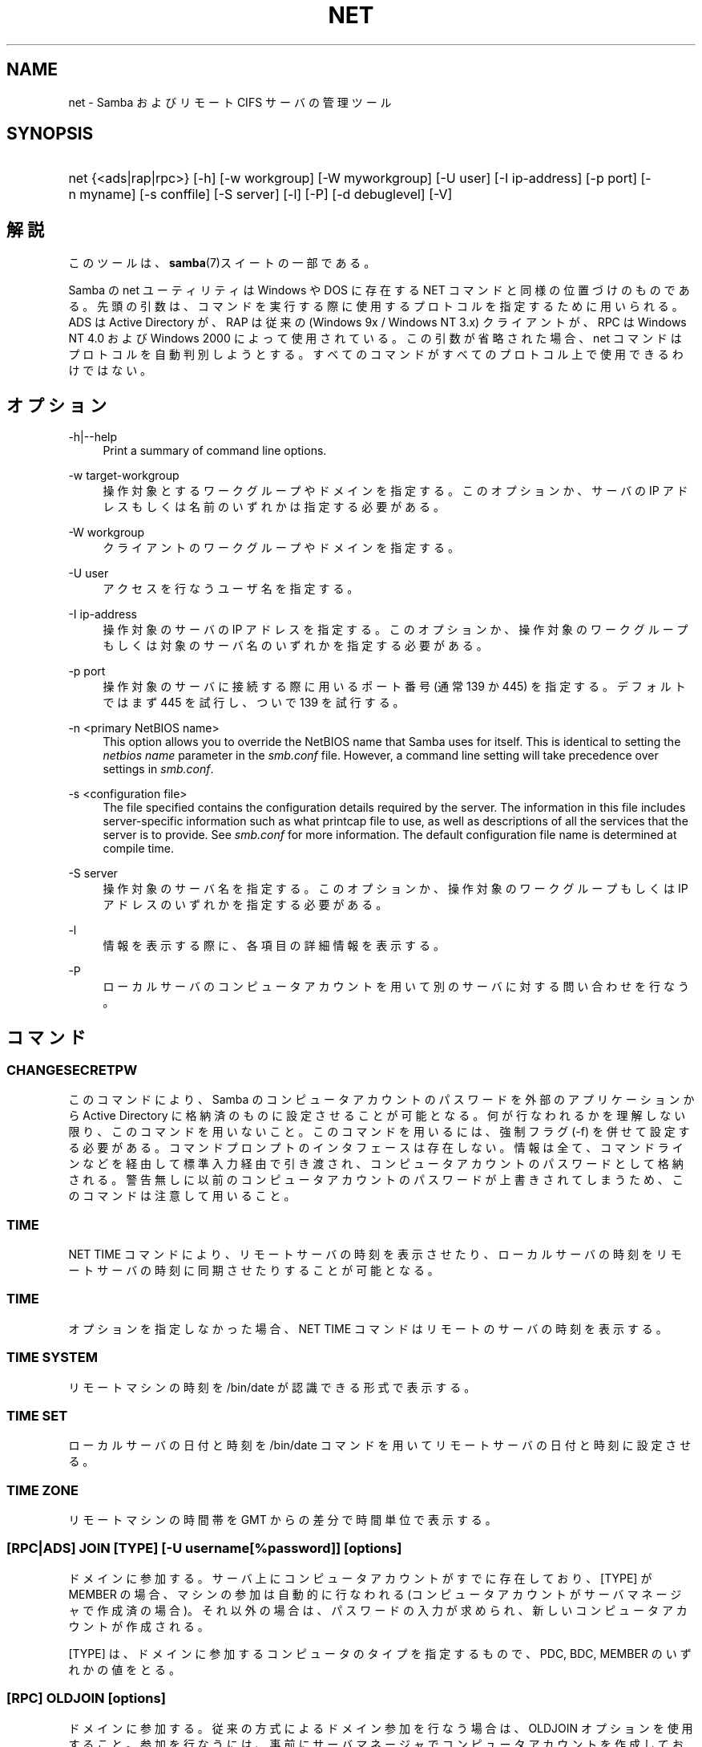 .\"     Title: net
.\"    Author: 
.\" Generator: DocBook XSL Stylesheets v1.73.2 <http://docbook.sf.net/>
.\"      Date: 10/29/2008
.\"    Manual: 
.\"    Source: 
.\"
.TH "NET" "8" "10/29/2008" "" ""
.\" disable hyphenation
.nh
.\" disable justification (adjust text to left margin only)
.ad l
.SH "NAME"
net - Samba およびリモート CIFS サーバの管理ツール
.SH "SYNOPSIS"
.HP 1
net {<ads|rap|rpc>} [\-h] [\-w\ workgroup] [\-W\ myworkgroup] [\-U\ user] [\-I\ ip\-address] [\-p\ port] [\-n\ myname] [\-s\ conffile] [\-S\ server] [\-l] [\-P] [\-d\ debuglevel] [\-V]
.SH "解説"
.PP
このツールは、\fBsamba\fR(7)スイートの一部である。
.PP
Samba の net ユーティリティは Windows や DOS に存在する NET コマンドと同様の位置づけのものである。 先頭の引数は、コマンドを実行する際に使用するプロトコルを指定するために用いられる。 ADS は Active Directory が、RAP は従来の (Windows 9x / Windows NT 3\.x) クライアントが、 RPC は Windows NT 4\.0 および Windows 2000 によって使用されている。 この引数が省略された場合、 net コマンドはプロトコルを自動判別しようとする。 すべてのコマンドがすべてのプロトコル上で使用できるわけではない。
.SH "オプション"
.PP
\-h|\-\-help
.RS 4
Print a summary of command line options\.
.RE
.PP
\-w target\-workgroup
.RS 4
操作対象とするワークグループやドメインを指定する。 このオプションか、サーバの IP アドレスもしくは名前のいずれかは指定する必要がある。
.RE
.PP
\-W workgroup
.RS 4
クライアントのワークグループやドメインを指定する。
.RE
.PP
\-U user
.RS 4
アクセスを行なうユーザ名を指定する。
.RE
.PP
\-I ip\-address
.RS 4
操作対象のサーバの IP アドレスを指定する。 このオプションか、 操作対象のワークグループもしくは対象のサーバ名のいずれかを指定する必要がある。
.RE
.PP
\-p port
.RS 4
操作対象のサーバに接続する際に用いるポート番号 (通常 139 か 445) を指定する。 デフォルトではまず 445 を試行し、ついで 139 を試行する。
.RE
.PP
\-n <primary NetBIOS name>
.RS 4
This option allows you to override the NetBIOS name that Samba uses for itself\. This is identical to setting the
\fInetbios name\fR
parameter in the
\fIsmb\.conf\fR
file\. However, a command line setting will take precedence over settings in
\fIsmb\.conf\fR\.
.RE
.PP
\-s <configuration file>
.RS 4
The file specified contains the configuration details required by the server\. The information in this file includes server\-specific information such as what printcap file to use, as well as descriptions of all the services that the server is to provide\. See
\fIsmb\.conf\fR
for more information\. The default configuration file name is determined at compile time\.
.RE
.PP
\-S server
.RS 4
操作対象のサーバ名を指定する。 このオプションか、操作対象のワークグループもしくは IP アドレスのいずれかを指定する必要がある。
.RE
.PP
\-l
.RS 4
情報を表示する際に、各項目の詳細情報を表示する。
.RE
.PP
\-P
.RS 4
ローカルサーバのコンピュータアカウントを用いて別のサーバに対する問い合わせを行なう。
.RE
.SH "コマンド"
.SS "CHANGESECRETPW"
.PP
このコマンドにより、Samba のコンピュータアカウントのパスワードを外部のアプリケーションから Active Directory に格納済のものに設定させることが可能となる。 何が行なわれるかを理解しない限り、このコマンドを用いないこと。 このコマンドを用いるには、強制フラグ (\-f) を併せて設定する必要がある。 コマンドプロンプトのインタフェースは存在しない。 情報は全て、コマンドラインなどを経由して標準入力経由で引き渡され、コンピュータアカウントのパスワードとして格納される。 警告無しに以前のコンピュータアカウントのパスワードが上書きされてしまうため、このコマンドは注意して用いること。
.SS "TIME"
.PP
NET TIME
コマンドにより、リモートサーバの時刻を表示させたり、ローカルサーバの時刻をリモートサーバの時刻に同期させたりすることが可能となる。
.SS "TIME"
.PP
オプションを指定しなかった場合、
NET TIME
コマンドはリモートのサーバの時刻を表示する。
.SS "TIME SYSTEM"
.PP
リモートマシンの時刻を
/bin/date
が認識できる形式で表示する。
.SS "TIME SET"
.PP
ローカルサーバの日付と時刻を
/bin/date
コマンドを用いてリモートサーバの日付と時刻に設定させる。
.SS "TIME ZONE"
.PP
リモートマシンの時間帯を GMT からの差分で時間単位で表示する。
.SS "[RPC|ADS] JOIN [TYPE] [\-U username[%password]] [options]"
.PP
ドメインに参加する。サーバ上にコンピュータアカウントがすでに存在しており、 [TYPE] が MEMBER の場合、マシンの参加は自動的に行なわれる (コンピュータアカウントがサーバマネージャで作成済の場合)。 それ以外の場合は、パスワードの入力が求められ、新しいコンピュータアカウントが作成される。
.PP
[TYPE] は、ドメインに参加するコンピュータのタイプを指定するもので、 PDC, BDC, MEMBER のいずれかの値をとる。
.SS "[RPC] OLDJOIN [options]"
.PP
ドメインに参加する。従来の方式によるドメイン参加を行なう場合は、 OLDJOIN オプションを使用すること。 参加を行なうには、事前にサーバマネージャでコンピュータアカウントを作成しておくことが必要である。
.SS "[RPC|ADS] USER"
.SS "[RPC|ADS] USER"
.PP
ユーザの一覧を出力する。
.SS "[RPC|ADS] USER DELETE target"
.PP
指定したユーザを削除する。
.SS "[RPC|ADS] USER INFO target"
.PP
指定したユーザの所属するグループ一覧を出力する。
.SS "[RPC|ADS] USER RENAME oldname newname"
.PP
指定したユーザの名前を変更する。
.SS "[RPC|ADS] USER ADD name [password] [-F user flags] [-C comment]"
.PP
指定したユーザを追加する。
.SS "[RPC|ADS] GROUP"
.SS "[RPC|ADS] GROUP [misc options] [targets]"
.PP
グループの一覧を表示する。
.SS "[RPC|ADS] GROUP DELETE name [その他のオプション]"
.PP
指定したグループを削除する。
.SS "[RPC|ADS] GROUP ADD name [-C comment]"
.PP
指定したグループを作成する。
.SS "[RAP|RPC] SHARE"
.SS "[RAP|RPC] SHARE [その他のオプション] [targets]"
.PP
指定したサーバが公開しているすべてのリソース(ネットワーク共有)の一覧を出力する。
.SS "[RAP|RPC] SHARE ADD name=serverpath [-C comment] [-M maxusers] [targets]"
.PP
サーバに共有を追加する (公開を有効にする)。Maxusers は共有に同時に接続できるユーザの数を指定する。
.SS "SHARE DELETE sharenam"
.PP
指定した共有を削除する。
.SS "[RPC|RAP] FILE"
.SS "[RPC|RAP] FILE"
.PP
リモートサーバ上でオープンされているファイルの一覧を出力する。
.SS "[RPC|RAP] FILE CLOSE fileid"
.PP
リモートサーバ上にある
\fIfileid\fR
で指定したファイルをクローズする。
.SS "[RPC|RAP] FILE INFO fileid"
.PP
指定した
\fIfileid\fR
のファイルの情報を出力する。 現在表示されるのは、以下の情報である: file\-id, username, lock, path, permission
.SS "[RAP|RPC] FILE USER"
.sp
.it 1 an-trap
.nr an-no-space-flag 1
.nr an-break-flag 1
.br
Note
.PP
Currently NOT implemented\.
.SS "SESSION"
.SS "RAP SESSION"
.PP
オプションなしの場合、 SESSION は指定したサーバ上のすべてのアクティブな SMB/CIFS セッションの一覧を表示する。
.SS "RAP SESSION DELETE|CLOSE CLIENT_NAME"
.PP
指定したセッションをクローズする。
.SS "RAP SESSION INFO CLIENT_NAME"
.PP
は指定したセッションにおいてオープンされているファイルの一覧を表示する (訳注: 実際はオープンされている共有の一覧その他の情報を表示する)。
.SS "RAP SERVER \fIDOMAIN\fR"
.PP
ドメインもしくはワークグループ内のサーバの一覧を出力する。 デフォルトの対象はローカルドメインである。
.SS "RAP DOMAIN"
.PP
現在ネットワークで表示されているドメインおよびワークグループの一覧を出力する。
.SS "RAP PRINTQ"
.SS "RAP PRINTQ LIST QUEUE_NAME"
.PP
サーバ上の指定された印刷キューおよび印刷ジョブの一覧を出力する。
\fIQUEUE_NAME\fR
が省略された場合、キューの一覧が出力される。
.SS "RAP PRINTQ DELETE JOBID"
.PP
指定された ID の印刷ジョブを削除する。
.SS "RAP VALIDATE \fIuser\fR [\fIpassword\fR]"
.PP
指定したユーザがリモートサーバにログオン可能かどうかを確認する。 コマンドラインでパスワードが指定されなかった場合は、入力を求められる。
.sp
.it 1 an-trap
.nr an-no-space-flag 1
.nr an-break-flag 1
.br
Note
.PP
Currently NOT implemented\.
.SS "RAP GROUPMEMBER"
.SS "RAP GROUPMEMBER LIST GROUP"
.PP
指定したグループのメンバ一覧を出力する。
.SS "RAP GROUPMEMBER DELETE GROUP USER"
.PP
グループからメンバを削除する。
.SS "RAP GROUPMEMBER ADD GROUP USER"
.PP
グループにメンバを追加する。
.SS "RAP ADMIN \fIcommand\fR"
.PP
指定した
\fIcommand\fR
をリモートサーバ上で実行する。 OS/2 サーバに対してのみ機能する。
.sp
.it 1 an-trap
.nr an-no-space-flag 1
.nr an-break-flag 1
.br
Note
.PP
Currently NOT implemented\.
.SS "RAP SERVICE"
.SS "RAP SERVICE START NAME [arguments...]"
.PP
リモートサーバ上の指定したサービスを起動する。現在実装されていない。
.sp
.it 1 an-trap
.nr an-no-space-flag 1
.nr an-break-flag 1
.br
Note
.PP
Currently NOT implemented\.

.SS "RAP SERVICE STOP"
.PP
リモートサーバ上の指定したサービスを停止する。
.sp
.it 1 an-trap
.nr an-no-space-flag 1
.nr an-break-flag 1
.br
Note
.PP
Currently NOT implemented\.
.SS "RAP PASSWORD \fIUSER\fR \fIOLDPASS\fR \fINEWPASS\fR"
.PP

\fIUSER\fR
のパスワードを
\fIOLDPASS\fR
から
\fINEWPASS\fR
に変更する。
.SS "LOOKUP"
.SS "LOOKUP HOST HOSTNAME [TYPE]"
.PP
指定したホスト名およびタイプ(NetBIOS サフィックス)の IP アドレスを検索する。 タイプのデフォルトは 0x20 (workstation (訳注: server の誤り)) である。
.SS "LOOKUP LDAP [DOMAIN"
.PP
指定した
\fIDOMAIN\fR
の LDAP サーバの IP アドレスを検索する。デフォルトはローカルドメインが対象となる。
.SS "LOOKUP KDC [REALM]"
.PP
指定した
\fIREALM\fR
の KDC の IP アドレスを検索する。 デフォルトはローカルなレルム(realm)が対象となる。
.SS "LOOKUP DC [DOMAIN]"
.PP
指定した
\fIDOMAIN\fR
のドメインコントローラの IP アドレスを検索する。 デフォルトはローカルドメインが対象となる。
.SS "LOOKUP MASTER DOMAIN"
.PP
指定した
\fIDOMAIN\fR
もしくはワークグループのマスタブラウザの IP アドレスを検索する。 デフォルトはローカルドメインが対象となる。
.SS "CACHE"
.PP
Samba は「gencache」という汎用のキャッシュインタフェースを用いている。 これは \'NET CACHE\' コマンドにより制御可能である。
.PP
タイムアウトに関するパラメータはすべて、以下のサフィックスをサポートしている:
.IP "" 4
s \- 秒
.IP "" 4
m \- 分
.IP "" 4
h \- 時
.IP "" 4
d \- 日
.IP "" 4
w \- 週

.SS "CACHE ADD key data time-out"
.PP
指定した key と data の組合せを time\-out の期限でキャッシュに追加する。
.SS "CACHE DEL key"
.PP
key をキャッシュから削除する。
.SS "CACHE SET key data time-out"
.PP
既存のキャッシュエントリの data を更新する。
.SS "CACHE SEARCH PATTERN"
.PP
キャッシュデータの中から指定されたパターンを検索する。
.SS "CACHE LIST"
.PP
現在キャッシュに格納されているアイテムの一覧を表示する。
.SS "CACHE FLUSH"
.PP
現在キャッシュに格納されているアイテムをすべて消去する。
.SS "GETLOCALSID [DOMAIN]"
.PP
指定されたドメインの SID を表示する。 パラメータが省略された場合、ローカルサーバが所属するドメインの SID を表示する。
.SS "SETLOCALSID S\-1\-5\-21\-x\-y\-z"
.PP
ローカルサーバが所属するドメインの SID を指定した SID に設定する。
.SS "GROUPMAP"
.PP
Windows のグループ ID と UNIX のグループ ID との対応づけを行なう。 パラメータは「parameter=value」の形式で指定する。共通のオプションを以下に示す:
.sp
.RS 4
.ie n \{\
\h'-04'\(bu\h'+03'\c
.\}
.el \{\
.sp -1
.IP \(bu 2.3
.\}
unixgroup \- UNIX のグループ名
.RE
.sp
.RS 4
.ie n \{\
\h'-04'\(bu\h'+03'\c
.\}
.el \{\
.sp -1
.IP \(bu 2.3
.\}
ntgroup \- Windows NT のグループ名 (SID が解決可能である必要がある。)
.RE
.sp
.RS 4
.ie n \{\
\h'-04'\(bu\h'+03'\c
.\}
.el \{\
.sp -1
.IP \(bu 2.3
.\}
rid \- 符号なし 32 ビット整数
.RE
.sp
.RS 4
.ie n \{\
\h'-04'\(bu\h'+03'\c
.\}
.el \{\
.sp -1
.IP \(bu 2.3
.\}
sid \- 「S\-1\-\.\.\.」形式の完全な SID
.RE
.sp
.RS 4
.ie n \{\
\h'-04'\(bu\h'+03'\c
.\}
.el \{\
.sp -1
.IP \(bu 2.3
.\}
type \- グループのタイプ。「domain」、「local」もしくは「builtin のいずれか。
.RE
.sp
.RS 4
.ie n \{\
\h'-04'\(bu\h'+03'\c
.\}
.el \{\
.sp -1
.IP \(bu 2.3
.\}
comment \- 任意の文字列によるグループの説明
.sp
.RE
.SS "GROUPMAP ADD"
.PP
新しいグループマップのエントリを追加する:
.sp
.RS 4
.nf
net groupmap add {rid=int|sid=string} unixgroup=string \e
      [type={domain|local}] [ntgroup=string] [comment=string]
.fi
.RE
.sp

.SS "GROUPMAP DELETE"
.PP
グループマップのエントリを削除する。 複数のエントリがマッチした場合、最初にマッチしたエントリが削除される。
.PP
net groupmap delete {ntgroup=string|sid=SID}
.SS "GROUPMAP MODIFY"
.PP
既存のグループマップのエントリを変更する。
.PP

.sp
.RS 4
.nf
net groupmap modify {ntgroup=string|sid=SID} [unixgroup=string] \e
       [comment=string] [type={domain|local}]
.fi
.RE
.sp

.SS "GROUPMAP LIST"
.PP
存在しているグループマップのエントリの一覧を表示する。
.PP
net groupmap list [verbose] [ntgroup=string] [sid=SID]
.SS "MAXRID"
.PP
ローカルサーバ上で (有効な「passdb backend」パラメータにより) 現在使用可能な RID の最大値を出力する。
.SS "RPC INFO"
.PP
リモートサーバが所属するドメインの、ドメイン名、ドメインの SID 、ユーザおよびグループ数といった情報を出力する。
.SS "[RPC|ADS] TESTJOIN"
.PP
ドメインへの参加が現在可能であるかどうかを確認する。
.SS "[RPC|ADS] CHANGETRUSTPW"
.PP
ドメイン間信頼のパスワードを強制的に変更する。
.SS "RPC TRUSTDOM"
.SS "RPC TRUSTDOM ADD DOMAIN"
.PP

\fIDOMAIN\fR
のドメイン間信頼アカウントをリモートサーバに追加する。
.SS "RPC TRUSTDOM DEL DOMAIM"
.PP

\fIDOMAIN\fR
のドメイン間信頼アカウントをリモートサーバから削除する。
.sp
.it 1 an-trap
.nr an-no-space-flag 1
.nr an-break-flag 1
.br
Note
.PP
Currently NOT implemented\.

.SS "RPC TRUSTDOM ESTABLISH DOMAIN"
.PP
信頼するドメインとの間の信頼関係を締結する。 ドメイン間信頼アカウントが、リモートの PDC 上にすでに作成されていることが必須である。
.SS "RPC TRUSTDOM REVOKE DOMAIN"
.PP
信頼されたドメインとの間の信頼関係を破棄する。
.SS "RPC TRUSTDOM LIST"
.PP
現在のドメイン間の信頼関係を一覧表示する。
.SS "RPC RIGHTS"
.PP
このサブコマンドは、 Samba のユーザー権利の割当の表示、管理に用いられる。 現在のところ、以下の 3 つのオプションが利用できる:
\fIlist\fR、
\fIgrant\fR、
\fIrevoke\fR。 Samba のユーザー権利の実装と利用方法に関する詳細については、 Samba\-HOWTO\-Collection を参照のこと。
.SS "RPC ABORTSHUTDOWN"
.PP
リモートサーバのシャットダウンを中止する。
.SS "SHUTDOWN [\-t timeout] [\-r] [\-f] [\-C message]"
.PP
リモートサーバをシャットダウンする。
.PP
\-r
.RS 4
シャットダウン後に再起動する。
.RE
.PP
\-f
.RS 4
全てのアプリケーションを強制的に終了させる。
.RE
.PP
\-t timeout
.RS 4
システムをシャットダウンさせる前のタイムアウト時間を指定する。システムに対話的ログオンしているユーザは、この期間にシャットダウンをキャンセルすることができる。
.RE
.PP
\-C message
.RS 4
シャットダウンの通知を行なう際に、指定したメッセージを画面上に表示する。
.RE
.SS "RPC SAMDUMP"
.PP
リモートサーバの SAM データベースを表示する。 これは PDC もしくは BDC 上で実行する必要がある。
.SS "RPC VAMPIRE"
.PP
リモートサーバからユーザ、エイリアス、グループをローカルサーバ上にエクスポートする。 BDC 上でのみ実行することが可能である。
.SS "RPC GETSID"
.PP
ドメインの SID を取得して、ローカルの
\fIsecrets\.tdb\fR
に格納する。
.SS "ADS LEAVE"
.PP
リモートホストを所属しているドメインから外す。
.SS "ADS STATUS"
.PP
Active Directory 環境において、ローカルマシンのコンピュータアカウントの状態を表示する。 表示内容は、デバッグ情報のようなものであり、開発者向けのものである。 一般のユーザは
NET ADS TESTJOIN
を使うべきである。
.SS "ADS PRINTER"
.SS "ADS PRINTER INFO [PRINTER] [SERVER]"
.PP

\fISERVER\fR
上にある
\fIPRINTER\fR
を検索する。 プリンタ名のデフォルトは「*」であり、サーバ名のデフォルトはローカルホスト名である。
.SS "ADS PRINTER PUBLISH PRINTER"
.PP
指定したプリンタを Active Directory に対して公開する。
.SS "ADS PRINTER REMOVE PRINTER"
.PP
指定したプリンタを Active Directory のディレクトリから削除する。
.SS "ADS SEARCH \fIEXPRESSION\fR \fIATTRIBUTES\.\.\.\fR"
.PP
Active Directory のサーバに対して低レベルな LDAP 検索を行ない、その結果を表示する。 EXPRESSION は標準の LDAP 検索表記で行ない、 ATTRIBUTES は結果中に表示する LDAP フィールドの一覧である。
.PP
設定例:
\fBnet ads search \'(objectCategory=group)\' sAMAccountName\fR
.SS "ADS DN \fIDN\fR \fI(attributes)\fR"
.PP
Active Directory のサーバに対して低レベルな LDAP 検索を行ない、その結果を表示する。 DN は標準の LDAP DN であり、 attributes は結果中に表示する LDAP フィールドの一覧である。
.PP
設定例:
\fBnet ads dn \'CN=administrator,CN=Users,DC=my,DC=domain\' SAMAccountName\fR
.SS "ADS WORKGROUP"
.PP
指定された Kerberos レルムのワークグループ名を表示する。
.SS "USERSHARE"
.PP
Samba 3\.0\.23 より、root 以外のユーザが「net usershare」コマンドを用いてユーザ定義共有を公開する機能が追加された。
.PP
これを行なうには、まず smb\.conf の [global] セクションに以下を追加する必要がある: usershare path = /usr/local/samba/lib/usershares ついで /usr/local/samba/lib/usershares ディレクトリを作成し、所有者を root に、所有グループをユーザ定義共有の作成を許可したい UNIX グループ、例えば「serverops」とする。 /usr/local/samba/lib/usershares のパーミッションは 01770 に設定する。 (所有者と所有グループには完全なアクセス権があり、その他にはアクセス権が全くない。さらにスティッキービットにより、ディレクトリ中のファイルについて、名前の変更や削除が行なえるのはファイルの所有者のみとなる) 最後に、smb\.conf の [global] セクションに以下のような行を追加することで、作成可能なユーザ定義共有の最大数を smbd に設定する: usershare max shares = 100 これにより、最大 100 のユーザ定義共有を設定可能となる。 これにより、「serverops」という UNIX グループのメンバは必要に応じて以下のコマンドを実行することで、ユーザ定義共有を作成することが可能となる。
.PP
ユーザ定義共有に関するコマンドを以下に示す:
.IP "" 4
net usershare add sharename path [comment] [acl] [guest_ok=[y|n]] \- to add or change a user defined share\.
.IP "" 4
net usershare delete sharename \- to delete a user defined share\.
.IP "" 4
net usershare info [\-l|\-\-long] [wildcard sharename] \- to print info about a user defined share\.
.IP "" 4
net usershare list [\-l|\-\-long] [wildcard sharename] \- to list user defined shares\.

.SS "USERSHARE ADD sharename path [comment] [acl] [guest_ok=[y|n]]"
.PP
sharename というユーザ定義共有の新規作成もしくは修正(上書き)を行なう。
.PP
「path」には、公開するディレクトリのシステム上での絶対パス名を指定する。 公開可能なディレクトリには幾つかの制約がある。 グローバルな smb\.conf のパラメータである「usershare owner only」、「usershare prefix allow list」、「usershare prefix deny list」を参照のこと。
.PP
オプションの「comment」パラメータは、クライアントから共有を参照した際に表示されるコメント文字列を指定する。
.PP
オプションの「acl」フィールドは、共有単位でどのユーザに読み取りや書き込みのアクセス許可を与えるかを指定する。 ゲストアクセスは、 smb\.conf の「usershare allow guests」パラメータを有効にしない限り行なえない。 ユーザ定義共有の ACL の指定は「user:permission」という形式で行なわれる。user はシステムで有効なユーザ名であり、permission は「F」、「R」、「D」のいずれかである。 「F」は「フルコントロール」、すなわち読み取りと書き込み権を示す。「D」は「拒否」を示し、ユーザの共有へのアクセスを許可しない。「R」は「読み取り専用」、すなわちこの共有への読み取りアクセスのみの許可を示す (ファイルへの書き込みやファイルやディレクトリの新規作成は行なえない)。
.PP
「acl」オプションが指定されなかった場合のデフォルトは「Everyone:R」である。これは、認証された全てのユーザが読み取り専用のアクセス権を有することを意味する。
.PP
オプションの「guest_ok」パラメータは、smb\.conf 中の同名のパラメータと同じ意味を持ち、該当のユーザ定義共有に対するゲストアクセスを許可する。 このパラメータは、 smb\.conf 中でグローバルパラメータの「usershare allow guests」が有効になっている時のみ設定できる。

既存のユーザ定義共有を修正するコマンドは個別に用意されておらず、
「net usershare add [sharename]」コマンドを用いて、sharename 共有を新規のオプションを指定して上書き変更することになる。
Samba の smbd デーモンは、接続のあったタイミングでユーザ定義共有の変更を検知するのため、変更は即座に反映される。ユーザ定義共有の追加、削除、変更により、smbd の再起動を行なう必要はない。
.SS "USERSHARE DELETE sharename"
.PP
指定されたユーザ定義共有を削除する。 Samba smbd デーモンは即座にこの変更を検知するが、削除された共有にその時点で接続中のユーザが切断されることはない。
.SS "USERSHARE INFO [-l|--long] [wildcard sharename]"
.PP
指定されたパターンに合致するユーザによって所有されている、もしくは全てのユーザ定義共有の情報が表示される。
.PP
net usershare info は、実行したユーザが作成したユーザ定義共有の詳細情報を表示するが、ワイルドカード情報 (「*」は1文字以上の文字にマッチし、「?」は1文字のみにマッチする) が指定されている場合は、それにマッチした共有のみを表示する。 「\-l」もしくは「\-\-long」オプションが指定されていた場合、他のユーザが作成したユーザ定義共有の情報も表示する。
.PP
各共有についての情報は以下のような形式で設定される: [foobar] path=/home/jeremy comment=testme usershare_acl=Everyone:F guest_ok=n これは、「net usershare add」コマンドで現状設定可能なユーザ定義共有の設定一覧である。
.SS "USERSHARE LIST [-l|--long] wildcard sharename"
.PP
実行したユーザが所有し、指定されたワイルドカードにマッチする、もしくは全てのユーザのユーザ定義共有の一覧を表示する。
.PP
net usershare list は、実行したユーザが作成したユーザ定義共有の一覧を表示するが、ワイルドカード情報 (「*」は1文字以上の文字にマッチし、「?」は1文字のみにマッチする) が指定されている場合は、それにマッチした共有のみを表示する。 「\-l」もしくは「\-\-long」オプションが指定されていた場合、他のユーザが作成したユーザ定義共有の情報も表示する。
.SS "HELP [COMMAND]"
.PP
指定されたコマンドの使用方法の情報を提供する。
.SH "バージョン"
.PP
このマニュアルページは Samba 3\.0 用のものである。
.SH "作者"
.PP
オリジナルの Samba ソフトウェアと関連するユーティリティは、 Andrew Tridgell によって作られた。Samba は現在 Linux カーネルが 開発されているような方法でのオープンソースプロジェクトである Samba Team によって開発された。
.PP
net マニュアルページは Jelmer Vernoij によって執筆された。
.SH "日本語訳"
.PP
このマニュアルページは Samba 3\.0\.23 \- Samba 3\.0\.24 対応のものである。
.PP
このドキュメントの Samba 3\.0\.0 対応の翻訳は
.sp
.RS 4
.ie n \{\
\h'-04'\(bu\h'+03'\c
.\}
.el \{\
.sp -1
.IP \(bu 2.3
.\}
たかはし もとのぶ (monyo@samba\.gr\.jp)
.RE
.sp
.RS 4
.ie n \{\
\h'-04'\(bu\h'+03'\c
.\}
.el \{\
.sp -1
.IP \(bu 2.3
.\}
山田 史朗 (shiro@miraclelinux\.com)
.sp
.RE
によって行なわれた。
.PP
Samba 3\.0\.23 \- Samba 3\.0\.24 対応の翻訳は、たかはしもとのぶ (monyo@samba\.gr\.jp) によって行なわれた。
